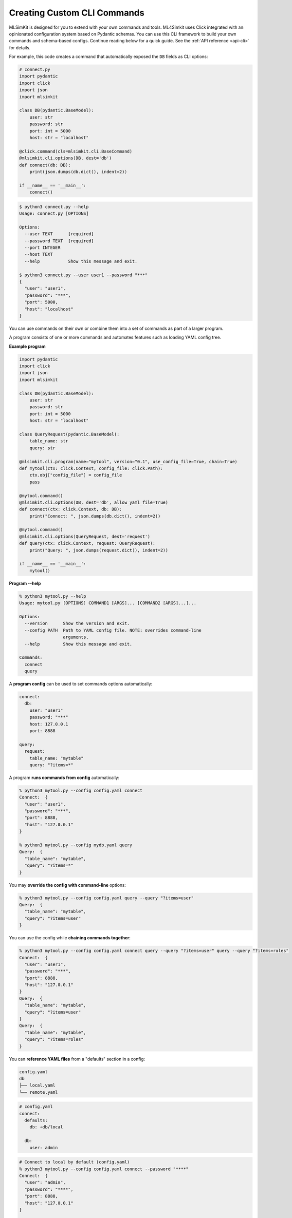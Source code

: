 .. _quickstart-cli-framework:

Creating Custom CLI Commands
============================

MLSimKit is designed for you to extend with your own commands and tools. ML4Simkit uses Click integrated 
with an opinionated configuration system based on Pydantic schemas. You can use this CLI framework 
to build your own commands and schema-based configs. Continue reading below for a quick guide. See the 
:ref:`API reference <api-cli>` for details. 

For example, this code creates a command that automatically exposed the ``DB`` fields as CLI options:

.. code-block:: python

    # connect.py
    import pydantic
    import click
    import json
    import mlsimkit

    class DB(pydantic.BaseModel):
        user: str
        password: str
        port: int = 5000
        host: str = "localhost"

    @click.command(cls=mlsimkit.cli.BaseCommand)
    @mlsimkit.cli.options(DB, dest='db')
    def connect(db: DB):
        print(json.dumps(db.dict(), indent=2))

    if __name__ == '__main__':
        connect()


.. code-block:: shell

    $ python3 connect.py --help
    Usage: connect.py [OPTIONS]

    Options:
      --user TEXT      [required]
      --password TEXT  [required]
      --port INTEGER
      --host TEXT
      --help           Show this message and exit.

    $ python3 connect.py --user user1 --password "***"
    {
      "user": "user1",
      "password": "***",
      "port": 5000,
      "host": "localhost"
    }

You can use commands on their own or combine them into a set of commands as part of a larger program.

A program consists of one or more commands and automates features such as loading YAML config tree.

**Example program**

.. code-block:: python

    import pydantic
    import click
    import json
    import mlsimkit

    class DB(pydantic.BaseModel):
        user: str
        password: str
        port: int = 5000
        host: str = "localhost"

    class QueryRequest(pydantic.BaseModel):
        table_name: str
        query: str

    @mlsimkit.cli.program(name="mytool", version="0.1", use_config_file=True, chain=True)
    def mytool(ctx: click.Context, config_file: click.Path):
        ctx.obj["config_file"] = config_file
        pass

    @mytool.command()
    @mlsimkit.cli.options(DB, dest='db', allow_yaml_file=True)
    def connect(ctx: click.Context, db: DB):
        print("Connect: ", json.dumps(db.dict(), indent=2))

    @mytool.command()
    @mlsimkit.cli.options(QueryRequest, dest='request')
    def query(ctx: click.Context, request: QueryRequest):
        print("Query: ", json.dumps(request.dict(), indent=2))

    if __name__ == '__main__':
        mytool()

**Program --help**

.. code-block:: shell

    % python3 mytool.py --help
    Usage: mytool.py [OPTIONS] COMMAND1 [ARGS]... [COMMAND2 [ARGS]...]...

    Options:
      --version      Show the version and exit.
      --config PATH  Path to YAML config file. NOTE: overrides command-line
                     arguments.
      --help         Show this message and exit.

    Commands:
      connect
      query

A **program config** can be used to set commands options automatically:

.. code-block:: yaml

    connect:
      db:
        user: "user1"
        password: "***"
        host: 127.0.0.1
        port: 8888

    query:
      request:
        table_name: "mytable"
        query: "?items=*"

A program **runs commands from config** automatically:

.. code-block:: shell

    % python3 mytool.py --config config.yaml connect
    Connect:  {
      "user": "user1",
      "password": "***",
      "port": 8888,
      "host": "127.0.0.1"
    }

    % python3 mytool.py --config mydb.yaml query
    Query:  {
      "table_name": "mytable",
      "query": "?items=*"
    }

You may **override the config with command-line** options:

.. code-block:: shell

    % python3 mytool.py --config config.yaml query --query "?items=user"
    Query:  {
      "table_name": "mytable",
      "query": "?items=user"
    }

You can use the config while **chaining commands together**:

.. code-block:: shell

    % python3 mytool.py --config config.yaml connect query --query "?items=user" query --query "?items=roles"
    Connect:  {
      "user": "user1",
      "password": "***",
      "port": 8888,
      "host": "127.0.0.1"
    }
    Query:  {
      "table_name": "mytable",
      "query": "?items=user"
    }
    Query:  {
      "table_name": "mytable",
      "query": "?items=roles"
    }

You can **reference YAML files** from a "defaults" section in a config:

.. code-block:: text

    config.yaml
    db
    ├── local.yaml
    └── remote.yaml

.. code-block:: yaml

    # config.yaml
    connect:
      defaults:
        db: +db/local

      db:
        user: admin

.. code-block:: shell

    # Connect to local by default (config.yaml)
    % python3 mytool.py --config config.yaml connect --password "****"
    Connect:  {
      "user": "admin",
      "password": "****",
      "port": 8888,
      "host": "127.0.0.1"
    }

    # Connect to remote
    % python3 mytool.py --config config.yaml connect --db db/remote --user admin --password "****"
    Connect:  {
      "user": "admin",
      "password": "****",
      "port": 5000,
      "host": "198.1.1.100"
    }


For further details, see the :ref:`CLI framework API documentation<api-cli>`
